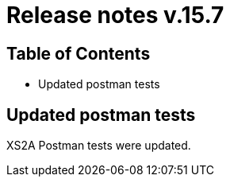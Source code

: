 = Release notes v.15.7

== Table of Contents

* Updated postman tests

== Updated postman tests

XS2A Postman tests were updated.
